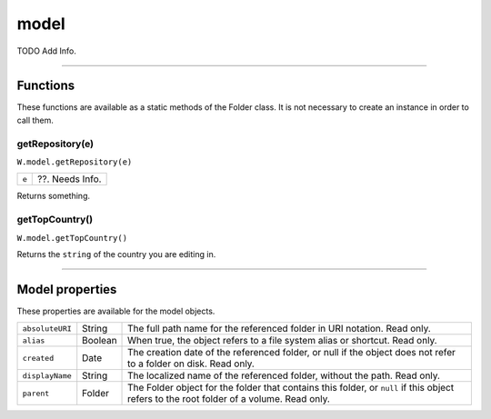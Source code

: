 .. _model:

model
=============
TODO Add Info.

--------------------------------------------------------------------------------

.. _model-functions:

Functions
----------------------
These functions are available as a static methods of the Folder class. It is not necessary to create an
instance in order to call them.

.. _model-getRepository:

getRepository(e)
********
``W.model.getRepository(e)``

=======  ==========================================================================================
``e``    ??. Needs Info.
=======  ==========================================================================================

Returns something.

.. _model-getTopCountry:

getTopCountry()
********
``W.model.getTopCountry()``

Returns the ``string`` of the country you are editing in.

--------------------------------------------------------------------------------

.. _model-properties:

Model properties
------------------------
These properties are available for the model objects.

================= ========= ==============================================================================================
``absoluteURI``   String    The full path name for the referenced folder in URI notation. Read only.
``alias``         Boolean   When true, the object refers to a file system alias or shortcut. Read only.
``created``       Date      The creation date of the referenced folder, or null if the object does not
                            refer to a folder on disk. Read only.
``displayName``   String    The localized name of the referenced folder, without the path. Read only.
``parent``        Folder    The Folder object for the folder that contains this folder, or ``null`` if this
                            object refers to the root folder of a volume. Read only.
================= ========= ==============================================================================================


